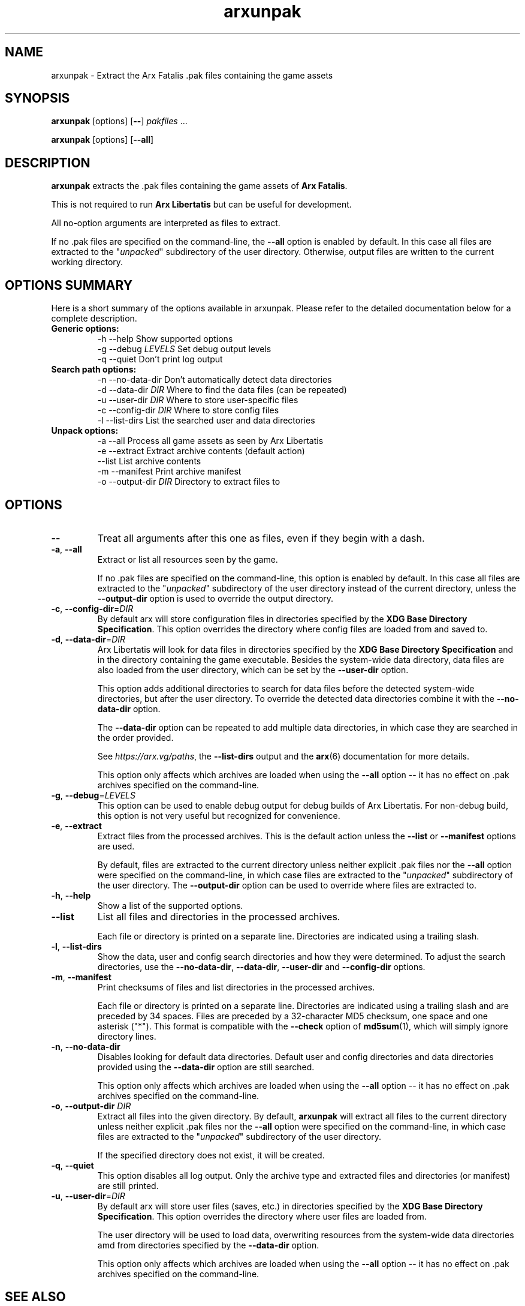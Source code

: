 .\" Manpage for arxunpak.
.\" Go to https://arx.vg/bug to correct errors or typos.
.TH arxunpak 1 "2022-04-10" "1.3-dev"
.SH NAME
arxunpak \- Extract the Arx Fatalis .pak files containing the game assets
.SH SYNOPSIS
\fBarxunpak\fP [options] [\fB\-\-\fP] \fIpakfiles\fP ...

\fBarxunpak\fP [options] [\fB\-\-all\fP]
.SH DESCRIPTION
\fBarxunpak\fP extracts the .pak files containing the game assets of \fBArx Fatalis\fP.

This is not required to run \fBArx Libertatis\fP but can be useful for development.

All no-option arguments are interpreted as files to extract.

If no .pak files are specified on the command-line, the \fB\-\-all\fP option is enabled by default. In this case all files are extracted to the "\fIunpacked\fP" subdirectory of the user directory. Otherwise, output files are written to the current working directory.
.SH OPTIONS SUMMARY
.PP
Here is a short summary of the options available in arxunpak. Please refer to the detailed  documentation below for a complete description.
.TP
.B Generic options:
.nf
 \-h \-\-help               Show supported options
 \-g \-\-debug \fILEVELS\fP       Set debug output levels
 \-q \-\-quiet              Don't print log output
.fi
.TP
.B Search path options:
.nf
 \-n \-\-no-data-dir        Don't automatically detect data directories
 \-d \-\-data\-dir \fIDIR\fP       Where to find the data files (can be repeated)
 \-u \-\-user\-dir \fIDIR\fP       Where to store user-specific files
 \-c \-\-config\-dir \fIDIR\fP     Where to store config files
 \-l \-\-list-dirs          List the searched user and data directories
.fi
.TP
.B Unpack options:
 \-a \-\-all                Process all game assets as seen by Arx Libertatis
 \-e \-\-extract            Extract archive contents (default action)
    \-\-list               List archive contents
 \-m \-\-manifest           Print archive manifest
 \-o \-\-output-dir \fIDIR\fP     Directory to extract files to
.fi
.SH OPTIONS
.TP
\fB\-\-\fP
Treat all arguments after this one as files, even if they begin with a dash.
.TP
\fB\-a\fP, \fB\-\-all\fP
Extract or list all resources seen by the game.

If no .pak files are specified on the command-line, this option is enabled by default. In this case all files are extracted to the "\fIunpacked\fP" subdirectory of the user directory instead of the current directory, unless the \fB\-\-output\-dir\fP option is used to override the output directory.
.TP
\fB\-c\fP, \fB\-\-config\-dir\fP=\fIDIR\fP
By default arx will store configuration files in directories specified by the \fBXDG Base Directory Specification\fP.
This option overrides the directory where config files are loaded from and saved to.
.TP
\fB\-d\fP, \fB\-\-data\-dir\fP=\fIDIR\fP
Arx Libertatis will look for data files in directories specified by the \fBXDG Base Directory Specification\fP and in the directory containing the game executable. Besides the system-wide data directory, data files are also loaded from the user directory, which can be set by the \fB\-\-user\-dir\fP option.

This option adds additional directories to search for data files before the detected system-wide directories, but after the user directory. To override the detected data directories combine it with the \fB\-\-no\-data\-dir\fP option.

The \fB\-\-data\-dir\fP option can be repeated to add multiple data directories, in which case they are searched in the order provided.

See \fIhttps://arx.vg/paths\fP, the \fB\-\-list\-dirs\fP output and the \fBarx\fP(6) documentation for more details.

This option only affects which archives are loaded when using the \fB\-\-all\fP option -- it has no effect on .pak archives specified on the command-line.
.TP
\fB\-g\fP, \fB\-\-debug\fP=\fILEVELS\fP
This option can be used to enable debug output for debug builds of Arx Libertatis. For non-debug build, this option is not very useful but recognized for convenience.
.TP
\fB\-e\fP, \fB\-\-extract\fP
Extract files from the processed archives. This is the default action unless the \fB\-\-list\fP or \fB\-\-manifest\fP options are used.

By default, files are extracted to the current directory unless neither explicit .pak files nor the \fB\-\-all\fP option were specified on the command-line, in which case files are extracted to the "\fIunpacked\fP" subdirectory of the user directory. The \fB\-\-output\-dir\fP option can be used to override where files are extracted to.
.TP
\fB\-h\fP, \fB\-\-help\fP
Show a list of the supported options.
.TP
\fB\-\-list\fP
List all files and directories in the processed archives.

Each file or directory is printed on a separate line. Directories are indicated using a trailing slash.
.TP
\fB\-l\fP, \fB\-\-list\-dirs\fP
Show the data, user and config search directories and how they were determined. To adjust the search directories, use the \fB\-\-no\-data\-dir\fP, \fB\-\-data\-dir\fP, \fB\-\-user\-dir\fP and \fB\-\-config\-dir\fP options.
.TP
\fB\-m\fP, \fB\-\-manifest\fP
Print checksums of files and list directories in the processed archives.

Each file or directory is printed on a separate line. Directories are indicated using a trailing slash and are preceded by 34 spaces. Files are preceded by a 32-character MD5 checksum, one space and one asterisk ("*"). This format is compatible with the \fB\-\-check\fP option of \fBmd5sum\fP(1), which will simply ignore directory lines.
.TP
\fB\-n\fP, \fB\-\-no\-data\-dir\fP
Disables looking for default data directories. Default user and config directories and data directories provided using the \fB\-\-data\-dir\fP option are still searched.

This option only affects which archives are loaded when using the \fB\-\-all\fP option -- it has no effect on .pak archives specified on the command-line.
.TP
\fB\-o\fP, \fB\-\-output\-dir\fP \fIDIR\fP
Extract all files into the given directory. By default, \fBarxunpak\fP will extract all files to the current directory unless neither explicit .pak files nor the \fB\-\-all\fP option were specified on the command-line, in which case files are extracted to the "\fIunpacked\fP" subdirectory of the user directory.

If the specified directory does not exist, it will be created.
.TP
\fB\-q\fP, \fB\-\-quiet\fP
This option disables all log output. Only the archive type and extracted files and directories (or manifest) are still printed.
.TP
\fB\-u\fP, \fB\-\-user\-dir\fP=\fIDIR\fP
By default arx will store user files (saves, etc.) in directories specified by the \fBXDG Base Directory Specification\fP.
This option overrides the directory where user files are loaded from.

The user directory will be used to load data, overwriting resources from the system-wide data directories amd from directories specified by the \fB\-\-data\-dir\fP option.

This option only affects which archives are loaded when using the \fB\-\-all\fP option -- it has no effect on .pak archives specified on the command-line.
.SH SEE ALSO
\fBarx\fP(6), \fBarxsavetool\fP(1)
.SH BUGS
No known bugs.
